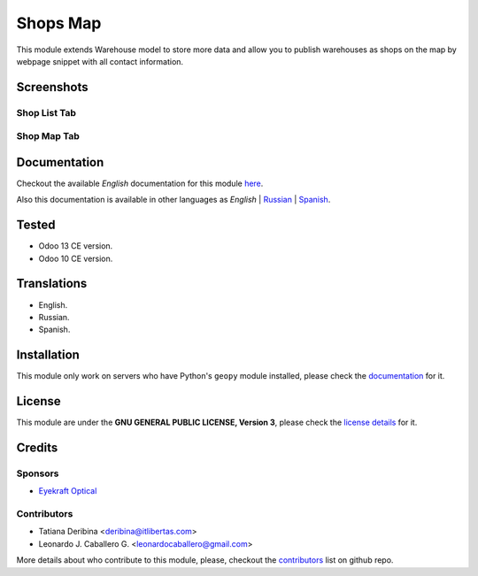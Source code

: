 ==========
Shops Map
==========

This module extends Warehouse model to store more data and allow you to publish warehouses as shops on the map by webpage snippet with all contact information.


Screenshots
===========

Shop List Tab
-------------

.. figure:: ./static/description/scr_index_3.jpg
  :width: 600px
  :alt: Screenshot Addon for Shop List Tab


Shop Map Tab
------------


.. figure:: ./static/description/scr_title.jpg
  :width: 600px
  :alt: Screenshot Addon for Shop Map Tab


Documentation
=============

Checkout the available *English* documentation for this module `here <doc/index.rst>`_.

Also this documentation is available in other languages as *English* | `Russian <doc/index_ru.rst>`_ | `Spanish <doc/index_es.rst>`_.


Tested
======

* Odoo 13 CE version.

* Odoo 10 CE version.


Translations
============

* English.

* Russian.

* Spanish.


Installation
============

This module only work on servers who have Python's ``geopy`` module installed, please check the `documentation <doc/index.rst>`_ for it.


License
=======

This module are under the **GNU GENERAL PUBLIC LICENSE, Version 3**, please check the `license details <LICENSE>`_ for it.


Credits
=======

Sponsors
--------

* `Eyekraft Optical <https://www.eyekraft.ru>`__

Contributors
------------

* Tatiana Deribina <deribina@itlibertas.com>

* Leonardo J. Caballero G. <leonardocaballero@gmail.com>

More details about who contribute to this module, please, checkout the `contributors <https://github.com/eyekraft/website_shops_map/graphs/contributors>`_ list on github repo.

